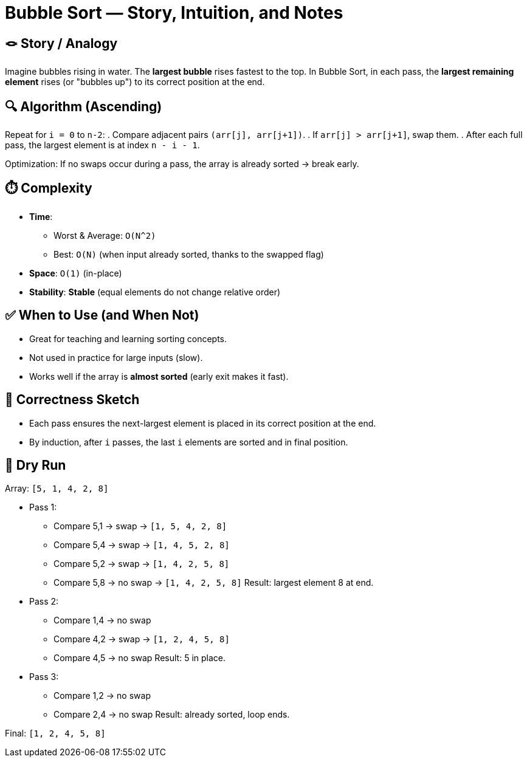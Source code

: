 = Bubble Sort — Story, Intuition, and Notes

== 🪢 Story / Analogy
Imagine bubbles rising in water. The *largest bubble* rises fastest to the top.  
In Bubble Sort, in each pass, the *largest remaining element* rises (or "bubbles up") to its correct position at the end.

== 🔍 Algorithm (Ascending)
Repeat for `i = 0` to `n-2`:
. Compare adjacent pairs `(arr[j], arr[j+1])`.
. If `arr[j] > arr[j+1]`, swap them.
. After each full pass, the largest element is at index `n - i - 1`.

Optimization:  
If no swaps occur during a pass, the array is already sorted → break early.

== ⏱️ Complexity
* *Time*: 
** Worst & Average: `O(N^2)`
** Best: `O(N)` (when input already sorted, thanks to the swapped flag)
* *Space*: `O(1)` (in-place)
* *Stability*: *Stable* (equal elements do not change relative order)

== ✅ When to Use (and When Not)
* Great for teaching and learning sorting concepts.
* Not used in practice for large inputs (slow).
* Works well if the array is *almost sorted* (early exit makes it fast).

== 🧠 Correctness Sketch
* Each pass ensures the next-largest element is placed in its correct position at the end.
* By induction, after `i` passes, the last `i` elements are sorted and in final position.

== 🧪 Dry Run
Array: `[5, 1, 4, 2, 8]`

* Pass 1:
** Compare 5,1 → swap → `[1, 5, 4, 2, 8]`
** Compare 5,4 → swap → `[1, 4, 5, 2, 8]`
** Compare 5,2 → swap → `[1, 4, 2, 5, 8]`
** Compare 5,8 → no swap → `[1, 4, 2, 5, 8]`
Result: largest element 8 at end.

* Pass 2:
** Compare 1,4 → no swap
** Compare 4,2 → swap → `[1, 2, 4, 5, 8]`
** Compare 4,5 → no swap
Result: 5 in place.

* Pass 3:
** Compare 1,2 → no swap
** Compare 2,4 → no swap
Result: already sorted, loop ends.

Final: `[1, 2, 4, 5, 8]`